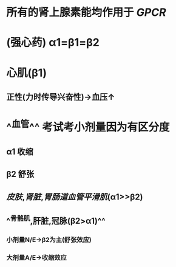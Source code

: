 #+ALIAS: A/E

* 所有的肾上腺素能均作用于 [[GPCR]]
:PROPERTIES:
:id: 6204fa8e-c021-43fd-88e6-919bb5cbc912
:END:
* (强心药) α1=β1=β2
* 心肌(β1)
** 正性(力时传导兴奋性)→血压↑
* ^^血管^^ 考试考小剂量因为有区分度
** α1 收缩
** β2 舒张
** [[皮肤]],[[肾脏]],[[胃肠道血管平滑肌]](α1>>β2)
** ^^骨骼肌,肝脏,冠脉(β2>α1)^^
*** 小剂量N/E→β2为主(舒张效应)
*** 大剂量A/E→收缩效应